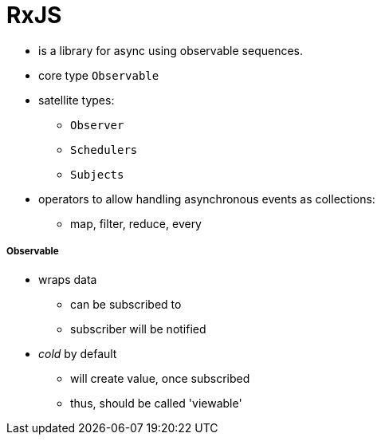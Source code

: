 = RxJS

* is a library for async using observable sequences.
* core type `Observable`
* satellite types:
- `Observer`
- `Schedulers`
- `Subjects`
* operators to allow handling asynchronous events as collections:
- map, filter, reduce, every

===== Observable

* wraps data
- can be subscribed to
- subscriber will be notified
* _cold_ by default
- will create value, once subscribed
- thus, should be called 'viewable'


